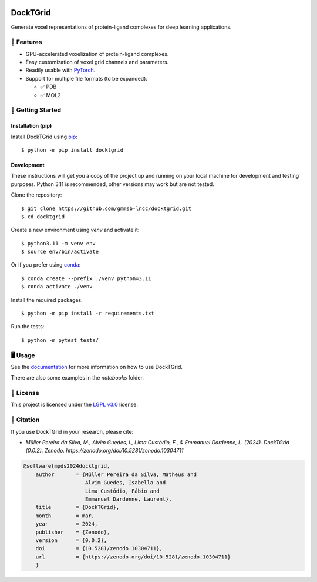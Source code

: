 .. image:: https://img.shields.io/badge/license-LGPLv3-green
  :target: https://www.gnu.org/licenses/lgpl-3.0.en.html

.. image:: https://img.shields.io/badge/code%20style-black-black
  :target: https://github.com/psf/black

=========
DockTGrid
=========

Generate voxel representations of protein-ligand complexes for deep learning applications.

.. image:: https://i.imgur.com/VVkQg4t.png
    :align: center
    :width: 50%

    
📌 Features
===========

* GPU-accelerated voxelization of protein-ligand complexes.
* Easy customization of voxel grid channels and parameters.
* Readily usable with `PyTorch <https://pytorch.org/>`_.
* Support for multiple file formats (to be expanded).

  * ✅ PDB
  * ✅ MOL2



🚀 Getting Started
==================

Installation (pip)
------------------
Install DockTGrid using `pip <https://pip.pypa.io/en/stable/>`_::

    $ python -m pip install docktgrid


Development
-----------

These instructions will get you a copy of the project up and running on your local machine for development and testing purposes.
Python 3.11 is recommended, other versions may work but are not tested.

Clone the repository::

    $ git clone https://github.com/gmmsb-lncc/docktgrid.git
    $ cd docktgrid


Create a new environment using `venv` and activate it::

    $ python3.11 -m venv env
    $ source env/bin/activate

Or if you prefer using `conda <https://docs.conda.io/en/latest/>`_::

    $ conda create --prefix ./venv python=3.11
    $ conda activate ./venv



.. Installation (development)
.. --------------------------

Install the required packages::

    $ python -m pip install -r requirements.txt


.. Testing
.. -------

Run the tests::

    $ python -m pytest tests/



🖥️ Usage
========

See the `documentation <https://docktgrid.readthedocs.io/>`_ for more information on how to use DockTGrid.

There are also some examples in the `notebooks` folder.


📄 License
==========

This project is licensed under the `LGPL v3.0 <https://www.gnu.org/licenses/lgpl-3.0.en.html>`_ license.


📝 Citation
===========

If you use DockTGrid in your research, please cite:

- *Müller Pereira da Silva, M., Alvim Guedes, I., Lima Custódio, F., & Emmanuel Dardenne, L. (2024). DockTGrid (0.0.2). Zenodo. https://zenodo.org/doi/10.5281/zenodo.10304711*

.. code-block:: bibtex

    @software{mpds2024docktgrid,
        author       = {Müller Pereira da Silva, Matheus and
                        Alvim Guedes, Isabella and
                        Lima Custódio, Fábio and
                        Emmanuel Dardenne, Laurent},
        title        = {DockTGrid},
        month        = mar,
        year         = 2024,
        publisher    = {Zenodo},
        version      = {0.0.2},
        doi          = {10.5281/zenodo.10304711},
        url          = {https://zenodo.org/doi/10.5281/zenodo.10304711}
        }

